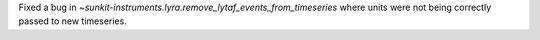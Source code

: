 Fixed a bug in `~sunkit-instruments.lyra.remove_lytaf_events_from_timeseries` where units were not being correctly passed
to new timeseries.
